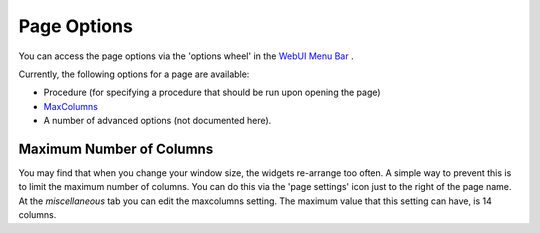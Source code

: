Page Options
************

.. |page-settings| image:: images/page-settings_v1.png

.. |cog-grey| image:: images/cog-grey.png

You can access the page options via the 'options wheel' in the `WebUI Menu Bar <#webui-menu-bar>`_ |page-settings|.

Currently, the following options for a page are available:

* Procedure (for specifying a procedure that should be run upon opening the page)
* `MaxColumns <#maximum-number-of-columns>`_
* A number of advanced options (not documented here).

Maximum Number of Columns
=========================

You may find that when you change your window size, the widgets re-arrange too often. A simple way to prevent this is to limit the maximum number of columns. You can do this via the 'page settings' icon |cog-grey| just to the right of the page name. At the *miscellaneous* tab you can edit the maxcolumns setting. The maximum value that this setting can have, is 14 columns.


